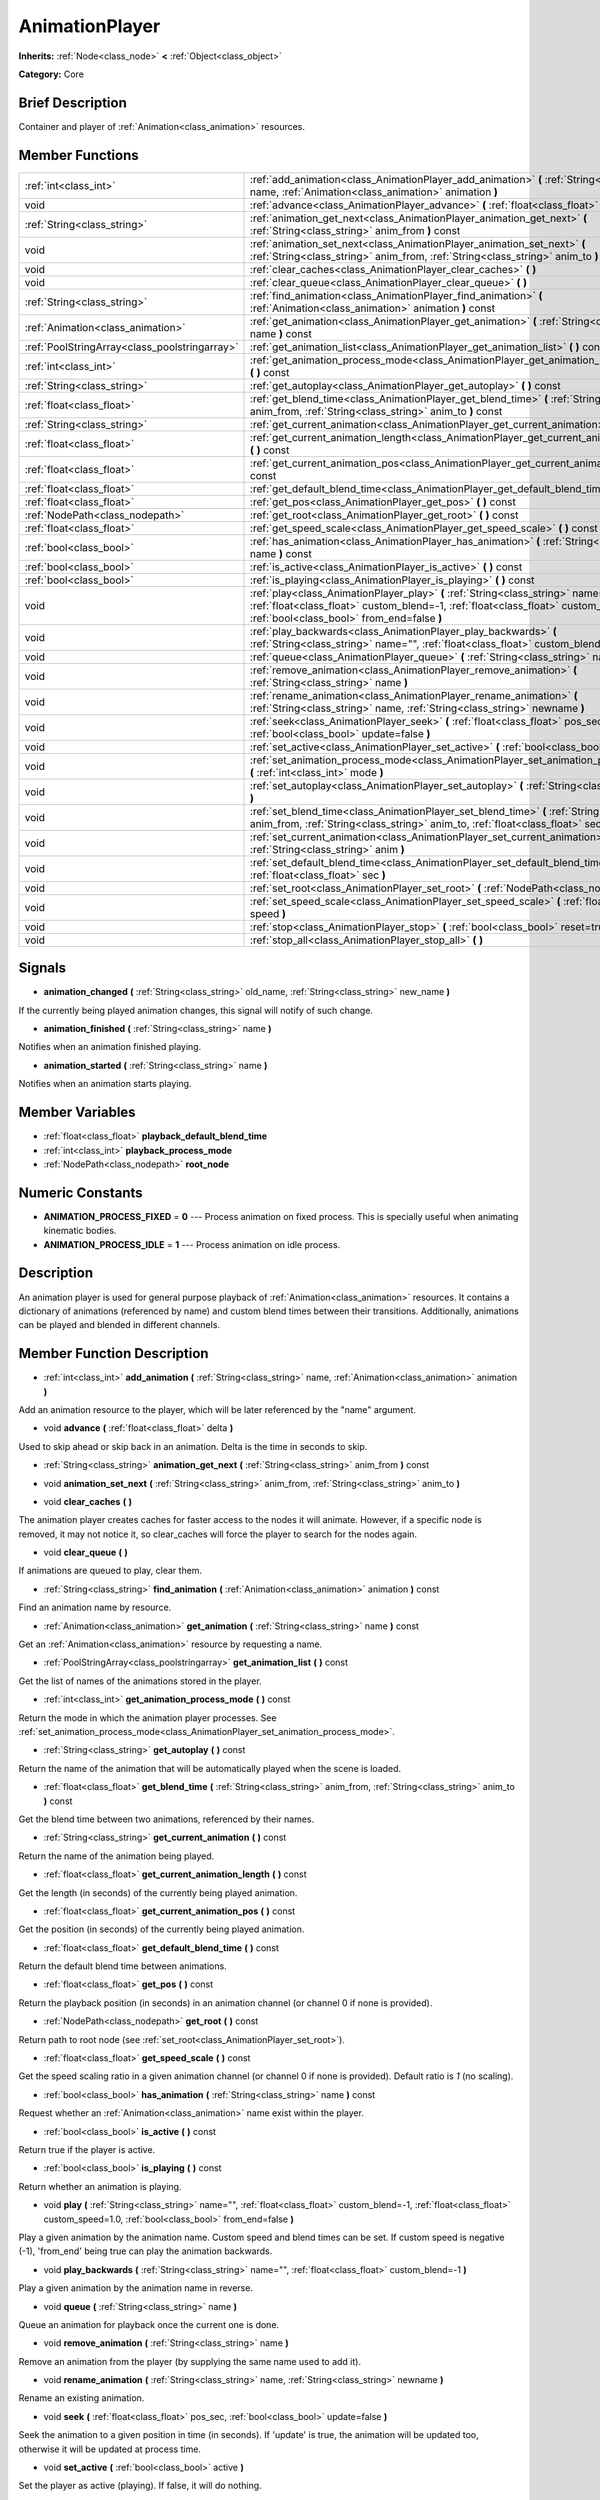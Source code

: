 .. Generated automatically by doc/tools/makerst.py in Godot's source tree.
.. DO NOT EDIT THIS FILE, but the doc/base/classes.xml source instead.

.. _class_AnimationPlayer:

AnimationPlayer
===============

**Inherits:** :ref:`Node<class_node>` **<** :ref:`Object<class_object>`

**Category:** Core

Brief Description
-----------------

Container and player of :ref:`Animation<class_animation>` resources.

Member Functions
----------------

+------------------------------------------------+--------------------------------------------------------------------------------------------------------------------------------------------------------------------------------------------------------------------------+
| :ref:`int<class_int>`                          | :ref:`add_animation<class_AnimationPlayer_add_animation>`  **(** :ref:`String<class_string>` name, :ref:`Animation<class_animation>` animation  **)**                                                                    |
+------------------------------------------------+--------------------------------------------------------------------------------------------------------------------------------------------------------------------------------------------------------------------------+
| void                                           | :ref:`advance<class_AnimationPlayer_advance>`  **(** :ref:`float<class_float>` delta  **)**                                                                                                                              |
+------------------------------------------------+--------------------------------------------------------------------------------------------------------------------------------------------------------------------------------------------------------------------------+
| :ref:`String<class_string>`                    | :ref:`animation_get_next<class_AnimationPlayer_animation_get_next>`  **(** :ref:`String<class_string>` anim_from  **)** const                                                                                            |
+------------------------------------------------+--------------------------------------------------------------------------------------------------------------------------------------------------------------------------------------------------------------------------+
| void                                           | :ref:`animation_set_next<class_AnimationPlayer_animation_set_next>`  **(** :ref:`String<class_string>` anim_from, :ref:`String<class_string>` anim_to  **)**                                                             |
+------------------------------------------------+--------------------------------------------------------------------------------------------------------------------------------------------------------------------------------------------------------------------------+
| void                                           | :ref:`clear_caches<class_AnimationPlayer_clear_caches>`  **(** **)**                                                                                                                                                     |
+------------------------------------------------+--------------------------------------------------------------------------------------------------------------------------------------------------------------------------------------------------------------------------+
| void                                           | :ref:`clear_queue<class_AnimationPlayer_clear_queue>`  **(** **)**                                                                                                                                                       |
+------------------------------------------------+--------------------------------------------------------------------------------------------------------------------------------------------------------------------------------------------------------------------------+
| :ref:`String<class_string>`                    | :ref:`find_animation<class_AnimationPlayer_find_animation>`  **(** :ref:`Animation<class_animation>` animation  **)** const                                                                                              |
+------------------------------------------------+--------------------------------------------------------------------------------------------------------------------------------------------------------------------------------------------------------------------------+
| :ref:`Animation<class_animation>`              | :ref:`get_animation<class_AnimationPlayer_get_animation>`  **(** :ref:`String<class_string>` name  **)** const                                                                                                           |
+------------------------------------------------+--------------------------------------------------------------------------------------------------------------------------------------------------------------------------------------------------------------------------+
| :ref:`PoolStringArray<class_poolstringarray>`  | :ref:`get_animation_list<class_AnimationPlayer_get_animation_list>`  **(** **)** const                                                                                                                                   |
+------------------------------------------------+--------------------------------------------------------------------------------------------------------------------------------------------------------------------------------------------------------------------------+
| :ref:`int<class_int>`                          | :ref:`get_animation_process_mode<class_AnimationPlayer_get_animation_process_mode>`  **(** **)** const                                                                                                                   |
+------------------------------------------------+--------------------------------------------------------------------------------------------------------------------------------------------------------------------------------------------------------------------------+
| :ref:`String<class_string>`                    | :ref:`get_autoplay<class_AnimationPlayer_get_autoplay>`  **(** **)** const                                                                                                                                               |
+------------------------------------------------+--------------------------------------------------------------------------------------------------------------------------------------------------------------------------------------------------------------------------+
| :ref:`float<class_float>`                      | :ref:`get_blend_time<class_AnimationPlayer_get_blend_time>`  **(** :ref:`String<class_string>` anim_from, :ref:`String<class_string>` anim_to  **)** const                                                               |
+------------------------------------------------+--------------------------------------------------------------------------------------------------------------------------------------------------------------------------------------------------------------------------+
| :ref:`String<class_string>`                    | :ref:`get_current_animation<class_AnimationPlayer_get_current_animation>`  **(** **)** const                                                                                                                             |
+------------------------------------------------+--------------------------------------------------------------------------------------------------------------------------------------------------------------------------------------------------------------------------+
| :ref:`float<class_float>`                      | :ref:`get_current_animation_length<class_AnimationPlayer_get_current_animation_length>`  **(** **)** const                                                                                                               |
+------------------------------------------------+--------------------------------------------------------------------------------------------------------------------------------------------------------------------------------------------------------------------------+
| :ref:`float<class_float>`                      | :ref:`get_current_animation_pos<class_AnimationPlayer_get_current_animation_pos>`  **(** **)** const                                                                                                                     |
+------------------------------------------------+--------------------------------------------------------------------------------------------------------------------------------------------------------------------------------------------------------------------------+
| :ref:`float<class_float>`                      | :ref:`get_default_blend_time<class_AnimationPlayer_get_default_blend_time>`  **(** **)** const                                                                                                                           |
+------------------------------------------------+--------------------------------------------------------------------------------------------------------------------------------------------------------------------------------------------------------------------------+
| :ref:`float<class_float>`                      | :ref:`get_pos<class_AnimationPlayer_get_pos>`  **(** **)** const                                                                                                                                                         |
+------------------------------------------------+--------------------------------------------------------------------------------------------------------------------------------------------------------------------------------------------------------------------------+
| :ref:`NodePath<class_nodepath>`                | :ref:`get_root<class_AnimationPlayer_get_root>`  **(** **)** const                                                                                                                                                       |
+------------------------------------------------+--------------------------------------------------------------------------------------------------------------------------------------------------------------------------------------------------------------------------+
| :ref:`float<class_float>`                      | :ref:`get_speed_scale<class_AnimationPlayer_get_speed_scale>`  **(** **)** const                                                                                                                                         |
+------------------------------------------------+--------------------------------------------------------------------------------------------------------------------------------------------------------------------------------------------------------------------------+
| :ref:`bool<class_bool>`                        | :ref:`has_animation<class_AnimationPlayer_has_animation>`  **(** :ref:`String<class_string>` name  **)** const                                                                                                           |
+------------------------------------------------+--------------------------------------------------------------------------------------------------------------------------------------------------------------------------------------------------------------------------+
| :ref:`bool<class_bool>`                        | :ref:`is_active<class_AnimationPlayer_is_active>`  **(** **)** const                                                                                                                                                     |
+------------------------------------------------+--------------------------------------------------------------------------------------------------------------------------------------------------------------------------------------------------------------------------+
| :ref:`bool<class_bool>`                        | :ref:`is_playing<class_AnimationPlayer_is_playing>`  **(** **)** const                                                                                                                                                   |
+------------------------------------------------+--------------------------------------------------------------------------------------------------------------------------------------------------------------------------------------------------------------------------+
| void                                           | :ref:`play<class_AnimationPlayer_play>`  **(** :ref:`String<class_string>` name="", :ref:`float<class_float>` custom_blend=-1, :ref:`float<class_float>` custom_speed=1.0, :ref:`bool<class_bool>` from_end=false  **)** |
+------------------------------------------------+--------------------------------------------------------------------------------------------------------------------------------------------------------------------------------------------------------------------------+
| void                                           | :ref:`play_backwards<class_AnimationPlayer_play_backwards>`  **(** :ref:`String<class_string>` name="", :ref:`float<class_float>` custom_blend=-1  **)**                                                                 |
+------------------------------------------------+--------------------------------------------------------------------------------------------------------------------------------------------------------------------------------------------------------------------------+
| void                                           | :ref:`queue<class_AnimationPlayer_queue>`  **(** :ref:`String<class_string>` name  **)**                                                                                                                                 |
+------------------------------------------------+--------------------------------------------------------------------------------------------------------------------------------------------------------------------------------------------------------------------------+
| void                                           | :ref:`remove_animation<class_AnimationPlayer_remove_animation>`  **(** :ref:`String<class_string>` name  **)**                                                                                                           |
+------------------------------------------------+--------------------------------------------------------------------------------------------------------------------------------------------------------------------------------------------------------------------------+
| void                                           | :ref:`rename_animation<class_AnimationPlayer_rename_animation>`  **(** :ref:`String<class_string>` name, :ref:`String<class_string>` newname  **)**                                                                      |
+------------------------------------------------+--------------------------------------------------------------------------------------------------------------------------------------------------------------------------------------------------------------------------+
| void                                           | :ref:`seek<class_AnimationPlayer_seek>`  **(** :ref:`float<class_float>` pos_sec, :ref:`bool<class_bool>` update=false  **)**                                                                                            |
+------------------------------------------------+--------------------------------------------------------------------------------------------------------------------------------------------------------------------------------------------------------------------------+
| void                                           | :ref:`set_active<class_AnimationPlayer_set_active>`  **(** :ref:`bool<class_bool>` active  **)**                                                                                                                         |
+------------------------------------------------+--------------------------------------------------------------------------------------------------------------------------------------------------------------------------------------------------------------------------+
| void                                           | :ref:`set_animation_process_mode<class_AnimationPlayer_set_animation_process_mode>`  **(** :ref:`int<class_int>` mode  **)**                                                                                             |
+------------------------------------------------+--------------------------------------------------------------------------------------------------------------------------------------------------------------------------------------------------------------------------+
| void                                           | :ref:`set_autoplay<class_AnimationPlayer_set_autoplay>`  **(** :ref:`String<class_string>` name  **)**                                                                                                                   |
+------------------------------------------------+--------------------------------------------------------------------------------------------------------------------------------------------------------------------------------------------------------------------------+
| void                                           | :ref:`set_blend_time<class_AnimationPlayer_set_blend_time>`  **(** :ref:`String<class_string>` anim_from, :ref:`String<class_string>` anim_to, :ref:`float<class_float>` sec  **)**                                      |
+------------------------------------------------+--------------------------------------------------------------------------------------------------------------------------------------------------------------------------------------------------------------------------+
| void                                           | :ref:`set_current_animation<class_AnimationPlayer_set_current_animation>`  **(** :ref:`String<class_string>` anim  **)**                                                                                                 |
+------------------------------------------------+--------------------------------------------------------------------------------------------------------------------------------------------------------------------------------------------------------------------------+
| void                                           | :ref:`set_default_blend_time<class_AnimationPlayer_set_default_blend_time>`  **(** :ref:`float<class_float>` sec  **)**                                                                                                  |
+------------------------------------------------+--------------------------------------------------------------------------------------------------------------------------------------------------------------------------------------------------------------------------+
| void                                           | :ref:`set_root<class_AnimationPlayer_set_root>`  **(** :ref:`NodePath<class_nodepath>` path  **)**                                                                                                                       |
+------------------------------------------------+--------------------------------------------------------------------------------------------------------------------------------------------------------------------------------------------------------------------------+
| void                                           | :ref:`set_speed_scale<class_AnimationPlayer_set_speed_scale>`  **(** :ref:`float<class_float>` speed  **)**                                                                                                              |
+------------------------------------------------+--------------------------------------------------------------------------------------------------------------------------------------------------------------------------------------------------------------------------+
| void                                           | :ref:`stop<class_AnimationPlayer_stop>`  **(** :ref:`bool<class_bool>` reset=true  **)**                                                                                                                                 |
+------------------------------------------------+--------------------------------------------------------------------------------------------------------------------------------------------------------------------------------------------------------------------------+
| void                                           | :ref:`stop_all<class_AnimationPlayer_stop_all>`  **(** **)**                                                                                                                                                             |
+------------------------------------------------+--------------------------------------------------------------------------------------------------------------------------------------------------------------------------------------------------------------------------+

Signals
-------

-  **animation_changed**  **(** :ref:`String<class_string>` old_name, :ref:`String<class_string>` new_name  **)**
If the currently being played animation changes, this signal will notify of such change.

-  **animation_finished**  **(** :ref:`String<class_string>` name  **)**
Notifies when an animation finished playing.

-  **animation_started**  **(** :ref:`String<class_string>` name  **)**
Notifies when an animation starts playing.


Member Variables
----------------

- :ref:`float<class_float>` **playback_default_blend_time**
- :ref:`int<class_int>` **playback_process_mode**
- :ref:`NodePath<class_nodepath>` **root_node**

Numeric Constants
-----------------

- **ANIMATION_PROCESS_FIXED** = **0** --- Process animation on fixed process. This is specially useful when animating kinematic bodies.
- **ANIMATION_PROCESS_IDLE** = **1** --- Process animation on idle process.

Description
-----------

An animation player is used for general purpose playback of :ref:`Animation<class_animation>` resources. It contains a dictionary of animations (referenced by name) and custom blend times between their transitions. Additionally, animations can be played and blended in different channels.

Member Function Description
---------------------------

.. _class_AnimationPlayer_add_animation:

- :ref:`int<class_int>`  **add_animation**  **(** :ref:`String<class_string>` name, :ref:`Animation<class_animation>` animation  **)**

Add an animation resource to the player, which will be later referenced by the "name" argument.

.. _class_AnimationPlayer_advance:

- void  **advance**  **(** :ref:`float<class_float>` delta  **)**

Used to skip ahead or skip back in an animation. Delta is the time in seconds to skip.

.. _class_AnimationPlayer_animation_get_next:

- :ref:`String<class_string>`  **animation_get_next**  **(** :ref:`String<class_string>` anim_from  **)** const

.. _class_AnimationPlayer_animation_set_next:

- void  **animation_set_next**  **(** :ref:`String<class_string>` anim_from, :ref:`String<class_string>` anim_to  **)**

.. _class_AnimationPlayer_clear_caches:

- void  **clear_caches**  **(** **)**

The animation player creates caches for faster access to the nodes it will animate. However, if a specific node is removed, it may not notice it, so clear_caches will force the player to search for the nodes again.

.. _class_AnimationPlayer_clear_queue:

- void  **clear_queue**  **(** **)**

If animations are queued to play, clear them.

.. _class_AnimationPlayer_find_animation:

- :ref:`String<class_string>`  **find_animation**  **(** :ref:`Animation<class_animation>` animation  **)** const

Find an animation name by resource.

.. _class_AnimationPlayer_get_animation:

- :ref:`Animation<class_animation>`  **get_animation**  **(** :ref:`String<class_string>` name  **)** const

Get an :ref:`Animation<class_animation>` resource by requesting a name.

.. _class_AnimationPlayer_get_animation_list:

- :ref:`PoolStringArray<class_poolstringarray>`  **get_animation_list**  **(** **)** const

Get the list of names of the animations stored in the player.

.. _class_AnimationPlayer_get_animation_process_mode:

- :ref:`int<class_int>`  **get_animation_process_mode**  **(** **)** const

Return the mode in which the animation player processes. See :ref:`set_animation_process_mode<class_AnimationPlayer_set_animation_process_mode>`.

.. _class_AnimationPlayer_get_autoplay:

- :ref:`String<class_string>`  **get_autoplay**  **(** **)** const

Return the name of the animation that will be automatically played when the scene is loaded.

.. _class_AnimationPlayer_get_blend_time:

- :ref:`float<class_float>`  **get_blend_time**  **(** :ref:`String<class_string>` anim_from, :ref:`String<class_string>` anim_to  **)** const

Get the blend time between two animations, referenced by their names.

.. _class_AnimationPlayer_get_current_animation:

- :ref:`String<class_string>`  **get_current_animation**  **(** **)** const

Return the name of the animation being played.

.. _class_AnimationPlayer_get_current_animation_length:

- :ref:`float<class_float>`  **get_current_animation_length**  **(** **)** const

Get the length (in seconds) of the currently being played animation.

.. _class_AnimationPlayer_get_current_animation_pos:

- :ref:`float<class_float>`  **get_current_animation_pos**  **(** **)** const

Get the position (in seconds) of the currently being played animation.

.. _class_AnimationPlayer_get_default_blend_time:

- :ref:`float<class_float>`  **get_default_blend_time**  **(** **)** const

Return the default blend time between animations.

.. _class_AnimationPlayer_get_pos:

- :ref:`float<class_float>`  **get_pos**  **(** **)** const

Return the playback position (in seconds) in an animation channel (or channel 0 if none is provided).

.. _class_AnimationPlayer_get_root:

- :ref:`NodePath<class_nodepath>`  **get_root**  **(** **)** const

Return path to root node (see :ref:`set_root<class_AnimationPlayer_set_root>`).

.. _class_AnimationPlayer_get_speed_scale:

- :ref:`float<class_float>`  **get_speed_scale**  **(** **)** const

Get the speed scaling ratio in a given animation channel (or channel 0 if none is provided). Default ratio is *1* (no scaling).

.. _class_AnimationPlayer_has_animation:

- :ref:`bool<class_bool>`  **has_animation**  **(** :ref:`String<class_string>` name  **)** const

Request whether an :ref:`Animation<class_animation>` name exist within the player.

.. _class_AnimationPlayer_is_active:

- :ref:`bool<class_bool>`  **is_active**  **(** **)** const

Return true if the player is active.

.. _class_AnimationPlayer_is_playing:

- :ref:`bool<class_bool>`  **is_playing**  **(** **)** const

Return whether an animation is playing.

.. _class_AnimationPlayer_play:

- void  **play**  **(** :ref:`String<class_string>` name="", :ref:`float<class_float>` custom_blend=-1, :ref:`float<class_float>` custom_speed=1.0, :ref:`bool<class_bool>` from_end=false  **)**

Play a given animation by the animation name. Custom speed and blend times can be set. If custom speed is negative (-1), 'from_end' being true can play the animation backwards.

.. _class_AnimationPlayer_play_backwards:

- void  **play_backwards**  **(** :ref:`String<class_string>` name="", :ref:`float<class_float>` custom_blend=-1  **)**

Play a given animation by the animation name in reverse.

.. _class_AnimationPlayer_queue:

- void  **queue**  **(** :ref:`String<class_string>` name  **)**

Queue an animation for playback once the current one is done.

.. _class_AnimationPlayer_remove_animation:

- void  **remove_animation**  **(** :ref:`String<class_string>` name  **)**

Remove an animation from the player (by supplying the same name used to add it).

.. _class_AnimationPlayer_rename_animation:

- void  **rename_animation**  **(** :ref:`String<class_string>` name, :ref:`String<class_string>` newname  **)**

Rename an existing animation.

.. _class_AnimationPlayer_seek:

- void  **seek**  **(** :ref:`float<class_float>` pos_sec, :ref:`bool<class_bool>` update=false  **)**

Seek the animation to a given position in time (in seconds). If 'update' is true, the animation will be updated too, otherwise it will be updated at process time.

.. _class_AnimationPlayer_set_active:

- void  **set_active**  **(** :ref:`bool<class_bool>` active  **)**

Set the player as active (playing). If false, it will do nothing.

.. _class_AnimationPlayer_set_animation_process_mode:

- void  **set_animation_process_mode**  **(** :ref:`int<class_int>` mode  **)**

Set the mode in which the animation player processes. By default, it processes on idle time (framerate dependent), but using fixed time works well for animating static collision bodies in 2D and 3D. See enum ANIMATION_PROCESS\_\*.

.. _class_AnimationPlayer_set_autoplay:

- void  **set_autoplay**  **(** :ref:`String<class_string>` name  **)**

Set the name of the animation that will be automatically played when the scene is loaded.

.. _class_AnimationPlayer_set_blend_time:

- void  **set_blend_time**  **(** :ref:`String<class_string>` anim_from, :ref:`String<class_string>` anim_to, :ref:`float<class_float>` sec  **)**

Specify a blend time (in seconds) between two animations, referenced by their names.

.. _class_AnimationPlayer_set_current_animation:

- void  **set_current_animation**  **(** :ref:`String<class_string>` anim  **)**

Set the current animation (even if no playback occurs). Using set_current_animation() and set_active() are similar to calling play().

.. _class_AnimationPlayer_set_default_blend_time:

- void  **set_default_blend_time**  **(** :ref:`float<class_float>` sec  **)**

Set the default blend time between animations.

.. _class_AnimationPlayer_set_root:

- void  **set_root**  **(** :ref:`NodePath<class_nodepath>` path  **)**

AnimationPlayer resolves animation track paths from this node (which is relative to itself), by default root is "..", but it can be changed.

.. _class_AnimationPlayer_set_speed_scale:

- void  **set_speed_scale**  **(** :ref:`float<class_float>` speed  **)**

Set a speed scaling ratio in a given animation channel (or channel 0 if none is provided). Default ratio is *1* (no scaling).

.. _class_AnimationPlayer_stop:

- void  **stop**  **(** :ref:`bool<class_bool>` reset=true  **)**

Stop the currently playing animation.

.. _class_AnimationPlayer_stop_all:

- void  **stop_all**  **(** **)**

Stop playback of animations (deprecated).


